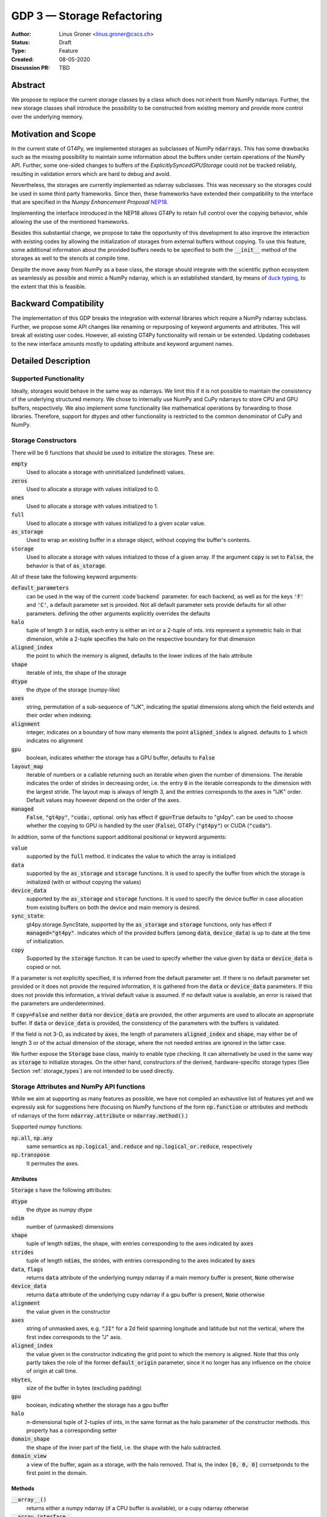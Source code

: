 ===========================
GDP 3 — Storage Refactoring
===========================

:Author: Linus Groner <linus.groner@cscs.ch>
:Status: Draft
:Type: Feature
:Created: 08-05-2020
:Discussion PR: TBD


Abstract
--------

We propose to replace the current storage classes by a class which does not inherit
from NumPy ndarrays.
Further, the new storage classes shall introduce the possibility to be constructed
from existing memory and provide more control over the underlying memory.


Motivation and Scope
--------------------

In the current state of GT4Py, we implemented storages as subclasses of NumPy :code:`ndarrays`.
This has some drawbacks such as the missing possibility to maintain some information about the buffers
under certain operations of the NumPy API. Further, some one-sided changes to buffers of
the `ExplicitlySyncedGPUStorage` could not be tracked reliably, resulting in validation errors which are hard to
debug and avoid.

Nevertheless, the storages are currently implemented as ndarray subclasses. This was necessary
so the storages could be used in some third party frameworks. Since
then, these frameworks have extended their compatibility to the interface that are
specified in the :emphasis:`Numpy Enhancement Proposal`
`NEP18 <https://numpy.org/neps/nep-0018-array-function-protocol.html>`_.

Implementing the interface introduced in the NEP18 allows GT4Py to retain full control
over the copying behavior, while allowing the use of the mentioned frameworks.

Besides this substantial change, we propose to take the opportunity of this development
to also improve the interaction with existing codes by allowing the initialization of
storages from external buffers without copying. To use this feature, some additional
information about the provided buffers needs to be specified to both the :code:`__init__`
method of the storages as well to the stencils at compile time.

Despite the move away from NumPy as a base class, the storage should integrate with the
scientific python ecosystem as seamlessly as possible and mimic a NumPy ndarray, which is an established standard,
by means of `duck typing <https://en.wikipedia.org/wiki/Duck_typing>`_, to the extent that this is feasible.

Backward Compatibility
----------------------

The implementation of this GDP breaks the integration with external libraries which require a NumPy ndarray subclass.
Further, we propose some API changes like renaming or repurposing of keyword arguments and attributes.
This will break all existing user codes. However, all existing GT4Py functionality will remain or be extended. Updating
codebases to the new interface amounts mostly to updating attribute and keyword argument names.


Detailed Description
--------------------

Supported Functionality
^^^^^^^^^^^^^^^^^^^^^^^

Ideally, storages would behave in the same way as ndarrays. We limit this if it is not possible to maintain the
consistency of the underlying structured memory. We chose to internally use NumPy and CuPy ndarrays
to store CPU and GPU buffers, respectively. We also implement some functionality like mathematical operations by
forwarding to those libraries. Therefore, support for dtypes and other functionality is restricted to the common
denominator of CuPy and NumPy.


Storage Constructors
^^^^^^^^^^^^^^^^^^^^

There will be 6 functions that should be used to initialize the storages. These are:

:code:`empty`
   Used to allocate a storage with uninitialized (undefined) values.
:code:`zeros`
   Used to allocate a storage with values initialized to 0.
:code:`ones`
   Used to allocate a storage with values initialized to 1.
:code:`full`
   Used to allocate a storage with values initialized to a given scalar value.
:code:`as_storage`
   Used to wrap an existing buffer in a storage object, without copying the buffer's contents.
:code:`storage`
   Used to allocate a storage with values initialized to those of a given array. If the argument
   :code:`copy` is set to :code:`False`, the behavior is that of :code:`as_storage`.

All of these take the following keyword arguments:

:code:`default_parameters`
   can be used in the way of the current :code`backend` parameter. for each backend, as well as for the keys
   :code:`'F'` and :code:`'C'`, a default parameter set is provided. Not all default parameter sets provide defaults
   for all other parameters. defining the other arguments explicitly overrides the defaults
:code:`halo`
   tuple of length :code:`3` or :code:`ndim`, each entry is either an int or a 2-tuple of ints. ints represent a
   symmetric halo in that dimension, while a 2-tuple specifies the halo on the respective boundary for that dimension
:code:`aligned_index`
   the point to which the memory is aligned, defaults to the lower indices of the halo attribute
:code:`shape`
   iterable of ints, the shape of the storage
:code:`dtype`
   the dtype of the storage (numpy-like)
:code:`axes`
   string, permutation of a sub-sequence of "IJK", indicating the spatial dimensions along which the field extends and
   their order when indexing.
:code:`alignment`
   integer, indicates on a boundary of how many elements the point :code:`aligned_index` is aligned. defaults to
   :code:`1` which indicates no alignment
:code:`gpu`
   boolean, indicates whether the storage has a GPU buffer, defaults to :code:`False`
:code:`layout_map`
   iterable of numbers or a callable returning such an iterable when given the number of dimensions. The iterable
   indicates the order of strides in decreasing order, i.e. the entry :code:`0` in the iterable corresponds to the
   dimension with the largest stride. The layout map is always of length 3, and the entries corresponds to the axes in
   "IJK" order. Default values may however depend on the order of the axes.
:code:`managed`
   :code:`False`, :code:`"gt4py"`, :code:`"cuda:`, optional. only has effect if :code:`gpu=True`
   defaults to "gt4py". can be used to choose whether the copying to GPU is handled by the user (:code:`False`),
   GT4Py (:code:`"gt4py"`) or CUDA (:code:`"cuda"`).

In addition, some of the functions support additional positional or keyword arguments:

:code:`value`
   supported by the :code:`full` method. it indicates the value to which the array is initialized
:code:`data`
   supported by the :code:`as_storage` and :code:`storage` functions. It is used to specify the buffer from which the
   storage is initialized (with or without copying the values)
:code:`device_data`
   supported by the :code:`as_storage` and :code:`storage` functions. It is used to specify the device buffer in case
   allocation from existing buffers on both the device and main memory is desired.
:code:`sync_state`:
   gt4py.storage.SyncState, supported by the :code:`as_storage` and :code:`storage` functions,  only has effect if
   :code:`managed="gt4py"`. indicates which of the provided buffers (among :code:`data`, :code:`device_data`) is up to
   date at the time of initialization.
:code:`copy`
   Supported by the :code:`storage` function. It can be used to specify whether the value given by :code:`data` or
   :code:`device_data` is copied or not.

If a parameter is not explicitly specified, it is inferred from the default parameter set. If there is no default
parameter set provided or it does not provide the required information, it is gathered from the :code:`data` or
:code:`device_data` parameters. If this does not provide this information, a trivial default value is assumed. If no
default value is available, an error is raised that the parameters are underdetermined.

If :code:`copy=False` and neither :code:`data` nor :code:`device_data` are provided, the other arguments are used to
allocate an appropriate buffer. If :code:`data` or :code:`device_data` is provided, the consistency of the parameters
with the buffers is validated.

If the field is not 3-D, as indicated by :code:`axes`, the length of parameters :code:`aligned_index` and
:code:`shape`, may either be of length 3 or of the actual dimension of the storage, where the not needed entries are
ignored in the latter case.

We further expose the :code:`Storage` base class, mainly to enable type checking. It can alternatively be used in the
same way as :code:`storage` to initialize storages. On the other hand, constructors of the derived, hardware-specific
storage types (See Section :ref:`storage_types`) are not intended to be used directly.


Storage Attributes and NumPy API functions
^^^^^^^^^^^^^^^^^^^^^^^^^^^^^^^^^^^^^^^^^^

While we aim at supporting as many features as possible, we have not compiled an exhaustive list of features yet and we
expressly ask for suggestions here (focusing on NumPy functions of the form :code:`np.function` or attributes and
methods of ndarrays of the form :code:`ndarray.attribute` or :code:`ndarray.method()`.)

Supported numpy functions:

:code:`np.all`, :code:`np.any`
   same semantics as :code:`np.logical_and.reduce` and :code:`np.logical_or.reduce`, respectively
:code:`np.transpose`
   It permutes the axes.

.. _constructors:

Attributes
==========
:code:`Storage` s have the following attributes:

:code:`dtype`
   the dtype as numpy dtype
:code:`ndim`
   number of (unmasked) dimensions
:code:`shape`
    tuple of length :code:`ndims`, the shape, with entries corresponding to the axes indicated by :code:`axes`
:code:`strides`
    tuple of length :code:`ndims`, the strides, with entries corresponding to the axes indicated by :code:`axes`
:code:`data`, :code:`flags`
   returns :code:`data` attribute of the underlying numpy ndarray if a main memory buffer is present, :code:`None`
   otherwise
:code:`device_data`
   returns :code:`data` attribute of the underlying cupy ndarray if a gpu buffer is present, :code:`None`
   otherwise
:code:`alignment`
   the value given in the constructor
:code:`axes`
   string of unmasked axes, e.g. :code:`"JI"` for a 2d field spanning longitude and latitude but not the vertical, where
   the first index corresponds to the "J" axis.
:code:`aligned_index`
   the value given in the constructor indicating the grid point to which the memory is aligned. Note that this only
   partly takes the role of the former :code:`default_origin` parameter, since it no longer has any influence on the
   choice of origin at call time.
:code:`nbytes`,
   size of the buffer in bytes (excluding padding)
:code:`gpu`
   boolean, indicating whether the storage has a gpu buffer
:code:`halo`
   n-dimensional tuple of 2-tuples of ints, in the same format as the halo parameter of the constructor methods.
   this property has a corresponding setter
:code:`domain_shape`
   the shape of the inner part of the field, i.e. the shape with the halo subtracted.
:code:`domain_view`
   a view of the buffer, again as a storage, with the halo removed. That is, the index :code:`[0, 0, 0]` corrsetponds
   to the first point in the domain.

Methods
=======

:code:`__array__()`
   returns either a numpy ndarray (if a CPU buffer is available), or a cupy ndarray otherwise

:code:`__array_interface__`
    only supported for storages with an actual CPU buffer

:code:`__cuda_array_interface__`
   only for GPU-enabled storages.

:code:`__deepcopy__` and :code:`copy` methods
   allocate new buffers and copy the contents

:code:`__getitem__`
   dimensions, for which a certain index is selected are returned as masked, while slices do not reduce dimensionality.
   advanced indexing is not supported, since the result would be a 1-d buffer rather than a field.

:code:`__setitem__`
   :ref:`broadcasting: and device selection is equivalent to that of a unary ufunc with a provided output buffer.
   For example, :code:`stor_out[:,3:5, 0] = stor2d` would be equivalent to
   :code:`np.positive(stor2d, out=stor_out[:,3:5, 0]`)
   advanced indexing is supported in assignments

:code:`to_ndarray`
   returns a view of the buffer which is a cupy ndarray if a storage is GPU enabled, and a numpy ndarray otherwise.
:code:`to_numpy`, :code:`to_cupy`
   returns a view of the buffer which is a view of the underlying buffers in numpy or cupy, or raises an exception
   if no buffer is available on the respective device.

The following methods are used to ensure one-sided modifications to CPU or GPU buffers of the
`SoftwareManagedGPUStorage` are tracked properly. They are no-ops for all other storage classes, but are there so that
user code can be backend-agnostic in these cases.

The use of these methods should only be necessary, if a reference to the storage buffers is kept and modified outside
of GT4Py, which is generally not recommended.

:code:`set_device_modified`, :code:`set_host_modified`, :code:`set_device_synchronized`
   mark a buffer as modified, so that it can be synchronized before the respective other buffer is accessed.

:code:`host_to_device` (:code:`device_to_host`)
   Triggers a copy from host (device) buffer to the sibling in device (host) memory, if the host (device) is marked as
   modified or the method is called with `force=True`. After a call to either of these methods, the buffers are flagged
   as synchronized.

:code:`synchronize`
   Triggers a copy between host and device buffers if the host or device, respectively are marked as modified. The
   buffers are marked as in sync as a consequence.


Universal Functions
^^^^^^^^^^^^^^^^^^^

Universal functions, such as mathematical binary operations and logical operators are supported through the
:code:`numpy.lib.mixins.NDArrayOperatorsMixin` base type and the `__array_ufunc__` interface. We support the methods
`__call__` and `reduce` of the numpy ufunc mechanism.

If the :code:`reduce` method of ufuncs is used, this results in a Storage with the dimensions masked along which the
reduction was performed. (e.g. taking the sum over the K axis of an IJK storage will result in an IJ storage)

.. _broadcasting:

Broadcasting
============

With the term "broadcasting", NumPy describes the ways that different shapes are combined in assignments and
mathematical operations. We override the default NumPy behavior so that fields are broadcast along the same spatial
dimension. I.e. adding an :code:`IJ` field :code:`A` of shape :code:`(2, 3)` with a :code:`K` field :code:`B` of shape
:code:`(4,)` will result in an :code:`IJK` field :code:`C` of shape :code:`(2, 3, 4)`, with `C[i,j,k] = A[i,j]+B[k]`.

Similarly, fields of lower dimension are assigned to such of higher dimension by broadcasting along the missing
dimensions.

To keep compatibility with numpy, dimensions of size 1 are treated like masked dimension when broadcasting.

Further, the output buffer can have higher dimensionality than the determined broadcast shape. In this case, the result
is replicated along the missing dimensions.

Output Storage Parameters
=========================

If no output buffer is provided, the constructor parameters of the output storage have to be inferred using the
available information from the inputs.

:code:`aligned_index`
   it is chosen to be as the largest value per dimension across all inputs which are a GT4Py Storage
:code:`halo`
   it is chosen s.t. the resulting domain is the intersection of all individual domains.
:code:`layout_map`
   the layout map is chosen as the layout map of the first input argument which is a GT4Py Storage
:code:`alignment`
   the resulting alignment is chosen as the least common multiple of the alignments of all inputs which are a GT4Py
   Storage
:code:`dtype`
   the resulting dtype is determined by NumPy behavior


Mixing Types
============

If a binary ufunc is applied to a storage and a non-storage array, the storage determines the behavior.
Since non-storage arrays do not carry the necessary information to apply the usual broadcasting rules,
we only implement the cases where

* the array has the same shape as the input storage or as the broadcast shape when considering a provided output buffer
* the array has a 3d shape where dimensions with shape :code:`1` in the array are broadcast.

Mixing Devices
==============

For the synchronized memory classes (be it by CUDA or by GT4Py), the compute device is chosen depending on

:code:`CudaManagedGPUStorage`
   The compute device is chosen to be GPU iff inputs are comptaible with `cp.ndarray`.

:code:`SoftwareManagedGPUStorage`
   Here, array is considered a GPU array if it is compatible with :code:`cp.asarray`. If a storage is modified on CPU,
   it is considered a CPU array here. The compute device is chosen as GPU unless all inputs are not GPU arrays.
   (including if all inputs are :code:`SoftwareManagedGPUStorage` but are modified on CPU)

We assume that mixing these in the same application is not a common case. Should it nevertheless appear, the object that
handles the ufunc will determine the behavior. (Where each of the classes will treat the other as on GPU.)

For pure CPU storages, all inputs and output need to be compatible with `np.asarray`, for GPU storages with `cp.asarray`,
otherwise an exception is raised.

:code:`CudaManagedGPUStorage` and :code:`SoftwareManagedGPUStorage` shall both have a :code:`__array_priority__` set to
:code:`11`, while for :code:`CPUStorage` and :code:`GPUStorage` it is set to :code:`10`, meaning that managed storages
have priority in handling these cases.

Annotation of Stencils
^^^^^^^^^^^^^^^^^^^^^^

Currently, field arguments are annotated with :code:`Field[dtype]` in the function signature. The assumed layout and
alignment in the generated code is then based on the :code:`backend` parameter of the :code:`stencil` decorator.
This will continue to work, but in case the storage passed at call-time uses other settings than the backend's default
settings, these must also be specified to the stencil. We propose the following arguments for the :code:`Field`
annotation, which are specified using the notation (:code:`Argument[value]`):

:code:`DType`
   correspoinds to the `dtype` argument, can alternatively be a placeholder string, which can be bound to a dtype using
   the :code:`dtypes` parameter in the stencil decorator.
:code:`Axes`
   corresponds to the `axes` argument. Note that the order of the axes here only indicates what the order is of the
   axes of the storages which are passed as a field at call time. In gtscript, offset-indexing is always in order 'IJK'.
:code:`LayoutMap`
   corresponds to the `layout_map` argument
:code:`Alignment`
   corresponds to the `alignment` argument
:code:`DefaultParameters`
   corresponds to the `default_parameters` argument.
   Either :code:`'F'` for FORTRAN layout, :code:`'C'` for C/C++-layout or one of the backend identifier strings.

The dtype is required, all others optional. The dtype and axes are specified as positional arguments, while all others
have to be specified using the bracket notation. If any parameter is specified both explicitly and in the default
parameter set, the explicit value takes precedence. All symbols, including the `Axes` arguments can be imported from
:code:`gt4py.gtscript`. If any of the parameters :code:`LayoutMap`, :code:`Alignment`, :code:`DefaultParameters` is
specified, the backend has no influence on these parameters for that field. If however none of those are specified,
the behavior is the same if only :code:`DType`, optionally :code:`Axes` and the :code:`DefaultParameters` of the backend
are specified.

.. note::
   While the storage constructors take the `gpu` argument, it is not necessary to declare this in the stencil
   signature. The compute device is a property of the backend and can not be set on a per-field basis. If a storage
   with only a CPU (GPU) buffer is passed to a stencil which is computed on GPU (CPU), an exception is raised.

Examples
========

For a single-precision 3d field which was allocated in FORTRAN without taking further care about alignment, a simple
copy-stencil could then read:

.. code-block:: python

   import numpy as np
   from gt4py import gtscript
   from gtscript import Field, DefaultParameters

   FieldAnnotation = Field[np.float32, DefaultParameters['F']]

   @gtscript.stencil(backend="debug")
   def copy(field_in: FieldAnnotation, field_out: FieldAnnotation):
       field_out[...] = field_in

For a storage which is compatible with the default layout of the :code:`"gtmc"` backend, the annotation could instead
be defined as :code:`FieldAnnotation = Field[DType[np.float32], Alignment:[8], LayoutMap[(0, 2, 1)]]`.
However, if the backend actually is :code:`backend="gtmc"`, the following will continue to work:
:code:`FieldAnnotation = Field[np.float32]`

.. note::
    Both currently and with the implementation of this GDP, fields with masked axes can be specified. However, since
    they are not supported in the analysis and code generated yet, we decided to not enable this here yet either,
    but it shall be part of a later GDP.

Run-time Checks
---------------
When calling the stencil, an exception is raised if a field does not conform with the previously specified information,
if going forward would trigger undefined behavior. If it is safe to go on, only a warning is raised.

This implies that e.g. for the :code:`"debug"` and :code:`"numpy"` backends, the specification of the fields only ever
causes warnings, which may turn into exceptions for the compiled backends.

It is not required that the fields are actually gt4py storage containers, as long as they can be converted to NumPy or
CuPy ndarrays, respectively.


Implementation
--------------
Internally, all CPU buffers are kept as NumPy ndarrays, ufunc calls are forwarded after allocating the appropriate
output buffers. GPU buffers are stored as CuPy ndarrays, except for the :code:`CudaManagedGPUStorage`.

Universal functions are handled by inheriting from :code:`numpy.NDArrayOperatorsMixin` and implementing the
:code:`__array_ufunc__` interface, which will determine the proper broadcasting, output shape and compute device,
and then dispatch the actual computation to NumPy or CuPy, respectively. Other numpy API functions will be handled
by means of the :code:`__array_function__` protocol.

.. _storage_types:

Storage Types
^^^^^^^^^^^^^

Storages are objects whose type is a subclass of :code:`Storage`. Depending on the choice of the :code:`device` and
:code:`synchronize` attributes discussed in Section :ref:`constructors`, the type is one of :code:`CPUStorage`,
:code:`GT4PySyncedGPUStorage`, :code:`CUDASyncedGPUStorage` or :code:`GPUStorage`.

Their purpose is as follows:

:code:`CPUStorage`
    It holds a reference to a `NumPy <https://numpy.org/>`_ :code:`ndarray` plus
:code:`SoftwareManagedGPUStorage`
    Internally holds a reference to both a `NumPy <https://numpy.org/>`_ and a `CuPy <https://cupy.chainer.org/>`_
    :code:`ndarray`.
:code:`CUDAManagedGPUStorage`
    Internally holds a reference to a `NumPy <https://numpy.org/>`_ `ndarray`. The memory is however allocated as CUDA
    unified memory, meaning that the same memory can be accessed from GPU, and synchronization is taken care of by the
    CUDA runtime.
:code:`GPUStorage`
    Internally holds a reference to a `CuPy <https://cupy.chainer.org/>`_ `ndarray`. This storage does not have a CPU
    buffer.

Alternatives
------------

The different aspects of this proposal are

* construction from existing buffers
* duck array versus subclassing
* non-default layouts

We believe the former to be non-controversial. For the latter two, alternatives could be:


Duck Array Versus Subclassing
^^^^^^^^^^^^^^^^^^^^^^^^^^^^^
It is in principle possible to implement the other aspects of this proposal as a NumPy subclass. We believe that this
imposes more limitations than the proposed options due to the issues mentioned in the introduction and believe that
not subclassing is the better option.

Non-default Layouts
^^^^^^^^^^^^^^^^^^^

Instead of the bracket notation, other notations could be implemented for declaring parameters in the stencil
signature. One option is to use slices, resulting in syntax like
:code:`FieldAnnotation = Field["dtype":np.float32, "alignment":8, "layout_map":(0, 2, 1)]`


Copyright
---------

This document has been placed in the public domain.
